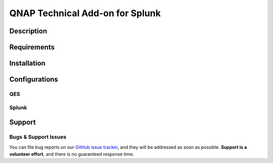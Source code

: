 ================================
QNAP Technical Add-on for Splunk
================================

Description
===========


Requirements
============


Installation
============



Configurations
==============

QES
---


Splunk
------


Support
=======

Bugs & Support Issues
---------------------

You can file bug reports on our `GitHub issue tracker`_,
and they will be addressed as soon as possible.
**Support is a volunteer effort**,
and there is no guaranteed response time.

.. _Github Issue Tracker: https://github.com/diogofgm/TA-qnap/issues